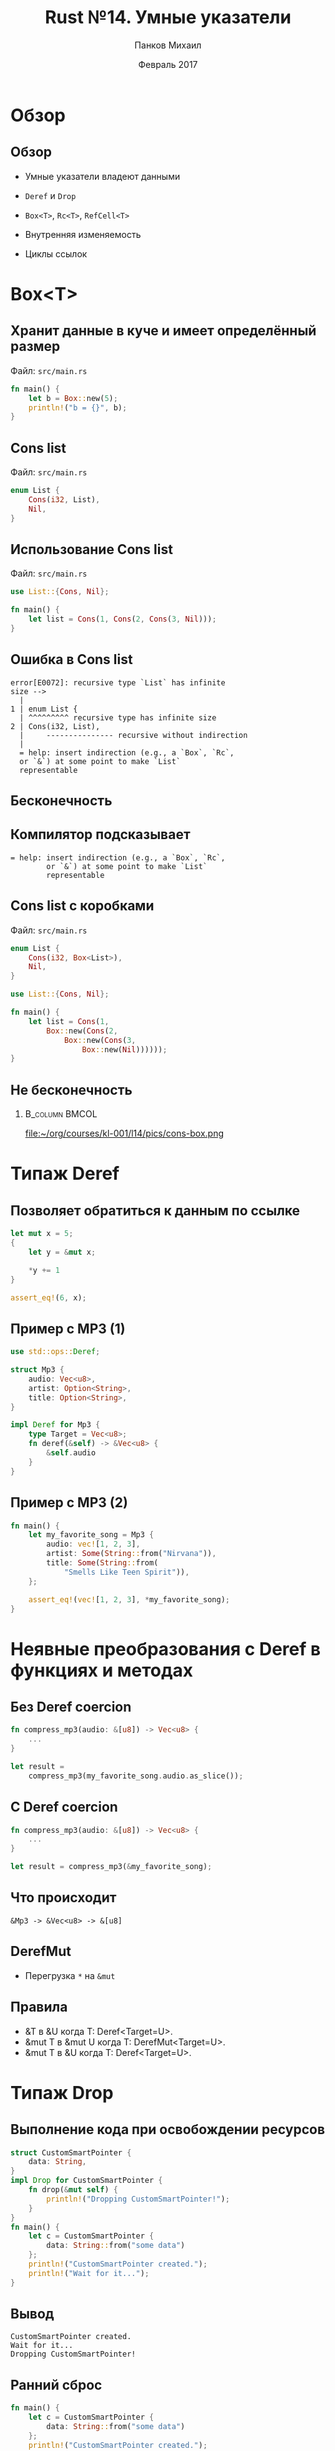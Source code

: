 #+TITLE: Rust №14. Умные указатели
#+AUTHOR: Панков Михаил
#+DATE: Февраль 2017
#+EMAIL: work@michaelpankov.com
#+LANGUAGE: ru
#+CATEGORY: task
#+OPTIONS:   H:2 num:t toc:nil \n:nil @:t ::t |:t ^:t -:t f:t *:t <:t
#+OPTIONS:   TeX:t LaTeX:t skip:nil d:nil todo:t pri:nil tags:not-in-toc
#+INFOJS_OPT: view:nil toc:nil ltoc:t mouse:underline buttons:0 path:http://orgmode.org/org-info.js
#+EXPORT_SELECT_TAGS: export
#+EXPORT_EXCLUDE_TAGS: noexport
#+LINK_UP:
#+LINK_HOME:
#+startup: beamer
#+LaTeX_CLASS: beamer
# +LaTeX_CLASS_OPTIONS: [notes]
#+COLUMNS: %40ITEM %10BEAMER_env(Env) %9BEAMER_envargs(Env Args) %4BEAMER_col(Col) %10BEAMER_extra(Extra)
#+latex_header: \usepackage[english,russian]{babel}
#+latex_header: \mode<beamer>{\usetheme{metropolis}}

* Обзор

** Обзор

- Умные указатели владеют данными

- =Deref= и =Drop=

- =Box<T>=, =Rc<T>=, =RefCell<T>=

- Внутренняя изменяемость

- Циклы ссылок

* Box<T>

** Хранит данные в куче и имеет определённый размер

Файл: =src/main.rs=

#+BEGIN_SRC rust
fn main() {
    let b = Box::new(5);
    println!("b = {}", b);
}
#+END_SRC

** Cons list

Файл: =src/main.rs=

#+BEGIN_SRC rust
enum List {
    Cons(i32, List),
    Nil,
}
#+END_SRC

** Использование Cons list

Файл: =src/main.rs=

#+BEGIN_SRC rust
use List::{Cons, Nil};

fn main() {
    let list = Cons(1, Cons(2, Cons(3, Nil)));
}
#+END_SRC

** Ошибка в Cons list

#+BEGIN_SRC text
error[E0072]: recursive type `List` has infinite
size -->
  |
1 | enum List {
  | ^^^^^^^^^ recursive type has infinite size
2 | Cons(i32, List),
  |     --------------- recursive without indirection
  |
  = help: insert indirection (e.g., a `Box`, `Rc`,
  or `&`) at some point to make `List`
  representable
#+END_SRC

** Бесконечность

[[file:pics/cons.png][file:~/org/courses/kl-001/l14/pics/cons.png]]

** Компилятор подсказывает

#+BEGIN_SRC text
= help: insert indirection (e.g., a `Box`, `Rc`,
        or `&`) at some point to make `List`
        representable
#+END_SRC

** Cons list с коробками

Файл: =src/main.rs=

#+BEGIN_SRC rust
enum List {
    Cons(i32, Box<List>),
    Nil,
}

use List::{Cons, Nil};

fn main() {
    let list = Cons(1,
        Box::new(Cons(2,
            Box::new(Cons(3,
                Box::new(Nil))))));
}
#+END_SRC

** Не бесконечность

***                                                          :B_column:BMCOL:
    :PROPERTIES:
    :BEAMER_col: 0.5
    :BEAMER_env: column
    :END:

[[file:pics/cons-box.png][    file:~/org/courses/kl-001/l14/pics/cons-box.png]]

* Типаж Deref

** Позволяет обратиться к данным по ссылке

#+BEGIN_SRC rust
let mut x = 5;
{
    let y = &mut x;

    *y += 1
}

assert_eq!(6, x);
#+END_SRC

** Пример с MP3 (1)

#+BEGIN_SRC rust
use std::ops::Deref;

struct Mp3 {
    audio: Vec<u8>,
    artist: Option<String>,
    title: Option<String>,
}

impl Deref for Mp3 {
    type Target = Vec<u8>;
    fn deref(&self) -> &Vec<u8> {
        &self.audio
    }
}
#+END_SRC

** Пример с MP3 (2)

#+BEGIN_SRC rust
  fn main() {
      let my_favorite_song = Mp3 {
          audio: vec![1, 2, 3],
          artist: Some(String::from("Nirvana")),
          title: Some(String::from(
              "Smells Like Teen Spirit")),
      };

      assert_eq!(vec![1, 2, 3], *my_favorite_song);
  }
#+END_SRC

* Неявные преобразования с Deref в функциях и методах

** Без Deref coercion

#+BEGIN_SRC rust
  fn compress_mp3(audio: &[u8]) -> Vec<u8> {
      ...
  }

  let result =
      compress_mp3(my_favorite_song.audio.as_slice());
#+END_SRC

** С Deref coercion

#+BEGIN_SRC rust
fn compress_mp3(audio: &[u8]) -> Vec<u8> {
    ...
}

let result = compress_mp3(&my_favorite_song);
#+END_SRC

** Что происходит

=&Mp3 -> &Vec<u8> -> &[u8]=

** DerefMut

- Перегрузка =*= на =&mut=

** Правила

- &T в &U когда T: Deref<Target=U>.
- &mut T в &mut U когда T: DerefMut<Target=U>.
- &mut T в &U когда T: Deref<Target=U>.

* Типаж Drop

** Выполнение кода при освобождении ресурсов

#+BEGIN_SRC rust
  struct CustomSmartPointer {
      data: String,
  }
  impl Drop for CustomSmartPointer {
      fn drop(&mut self) {
          println!("Dropping CustomSmartPointer!");
      }
  }
  fn main() {
      let c = CustomSmartPointer {
          data: String::from("some data")
      };
      println!("CustomSmartPointer created.");
      println!("Wait for it...");
  }
#+END_SRC

** Вывод

#+BEGIN_SRC text
CustomSmartPointer created.
Wait for it...
Dropping CustomSmartPointer!
#+END_SRC

** Ранний сброс

#+BEGIN_SRC rust
  fn main() {
      let c = CustomSmartPointer {
          data: String::from("some data")
      };
      println!("CustomSmartPointer created.");
      drop(c);
      println!("Wait for it...");
  }
#+END_SRC

** Вывод

#+BEGIN_SRC text
CustomSmartPointer created.
Dropping CustomSmartPointer!
Wait for it...
#+END_SRC

** Сброс через метод

- =c.drop()= делать нельзя

** std::mem::drop

#+BEGIN_SRC rust
pub mod std {
    pub mod mem {
        pub fn drop<T>(x: T) { }
    }
}
#+END_SRC

* Rc<T>

** Счётчик ссылок

- Телевизор в гостиной

** Пример со списками
***                                                          :B_column:BMCOL:
    :PROPERTIES:
    :BEAMER_col: 1.4
    :BEAMER_env: column
    :END:

[[file:pics/rc.png][    file:~/org/courses/kl-001/l14/pics/rc.png]]

** С Box не работает

#+BEGIN_SRC rust
enum List {
    Cons(i32, Box<List>),
    Nil,
}
use List::{Cons, Nil};
fn main() {
    let a = Cons(5,
        Box::new(Cons(10,
            Box::new(Nil))));
    let b = Cons(3, Box::new(a));
    let c = Cons(4, Box::new(a));
}
#+END_SRC

** Не компилируется

#+BEGIN_SRC text
error[E0382]: use of moved value: `a` -->
src/main.rs:13:30
   |
12 | let b = Cons(3, Box::new(a));
   |                              - value moved here
13 | let c = Cons(4, Box::new(a));
   |                              ^ value used here after
   |                                move
   = note: move occurs because `a` has type
   `List`, which does not implement the `Copy`
   trait
#+END_SRC

** С Rc работает

#+BEGIN_SRC rust
  enum List {
      Cons(i32, Rc<List>),
      Nil,
  }
  use List::{Cons, Nil};
  use std::rc::Rc;
  fn main() {
      let a = Rc::new(Cons(5, Rc::new(
          Cons(10, Rc::new(Nil)))));
      let b = Cons(3, a.clone());
      let c = Cons(4, a.clone());
  }
#+END_SRC

* Клонирование Rc увеличивает счётчик ссылок

** Код

#+BEGIN_SRC rust
  fn main() {
      let a = Rc::new(Cons(5, Rc::new(
          Cons(10, Rc::new(Nil)))));
      println!("rc = {}", Rc::strong_count(&a));
      let b = Cons(3, a.clone());
      println!("rc after creating b = {}",
               Rc::strong_count(&a));
      {
          let c = Cons(4, a.clone());
          println!("rc after creating c = {}",
                   Rc::strong_count(&a));
      }
      println!("rc after c goes out of scope = {}",
               Rc::strong_count(&a));
  }
#+END_SRC

** Вывод

#+BEGIN_SRC text
rc = 1
rc after creating b = 2
rc after creating c = 3
rc after c goes out of scope = 2
#+END_SRC

** Через Rc нельзя получить несколько ссылок для записи

- Так же, как для обычных ссылок

* Домашнее задание

** Домашнее задание

- Изучить настройки профилей cargo по умолчанию

  http://doc.crates.io/manifest.html#the-profile-sections

* Спасибо
